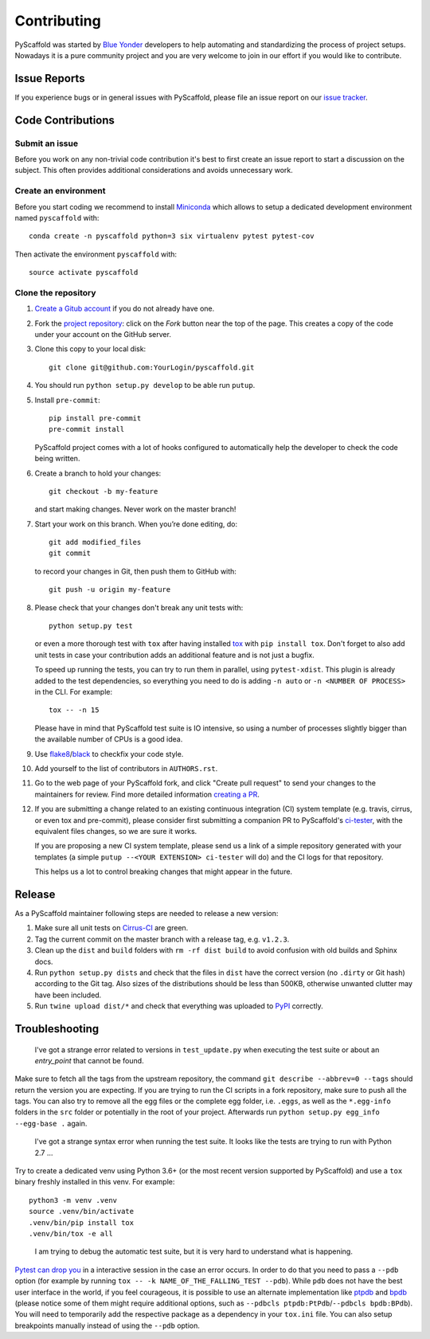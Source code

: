 ============
Contributing
============

PyScaffold was started by `Blue Yonder`_ developers to help automating and
standardizing the process of project setups. Nowadays it is a pure community
project and you are very welcome to join in our effort if you would like
to contribute.


Issue Reports
=============

If you experience bugs or in general issues with PyScaffold, please file an
issue report on our `issue tracker`_.


Code Contributions
==================

Submit an issue
---------------

Before you work on any non-trivial code contribution it's best to first create
an issue report to start a discussion on the subject. This often provides
additional considerations and avoids unnecessary work.

Create an environment
---------------------

Before you start coding we recommend to install Miniconda_ which allows
to setup a dedicated development environment named ``pyscaffold`` with::

   conda create -n pyscaffold python=3 six virtualenv pytest pytest-cov

Then activate the environment ``pyscaffold`` with::

   source activate pyscaffold

Clone the repository
--------------------

#. `Create a Gitub account`_  if you do not already have one.
#. Fork the `project repository`_: click on the *Fork* button near the top of the
   page. This creates a copy of the code under your account on the GitHub server.
#. Clone this copy to your local disk::

    git clone git@github.com:YourLogin/pyscaffold.git

#. You should run ``python setup.py develop`` to be able run ``putup``.

#. Install ``pre-commit``::

    pip install pre-commit
    pre-commit install

   PyScaffold project comes with a lot of hooks configured to
   automatically help the developer to check the code being written.

#. Create a branch to hold your changes::

    git checkout -b my-feature

   and start making changes. Never work on the master branch!

#. Start your work on this branch. When you’re done editing, do::

    git add modified_files
    git commit

   to record your changes in Git, then push them to GitHub with::

    git push -u origin my-feature

#. Please check that your changes don't break any unit tests with::

    python setup.py test

   or even a more thorough test with ``tox`` after having installed
   `tox`_ with ``pip install tox``.
   Don't forget to also add unit tests in case your contribution
   adds an additional feature and is not just a bugfix.

   To speed up running the tests, you can try to run them in parallel, using
   ``pytest-xdist``. This plugin is already added to the test dependencies, so
   everything you need to do is adding ``-n auto`` or
   ``-n <NUMBER OF PROCESS>`` in the CLI. For example::

    tox -- -n 15

   Please have in mind that PyScaffold test suite is IO intensive, so using a
   number of processes slightly bigger than the available number of CPUs is a
   good idea.

#. Use `flake8`_/`black`_ to check\fix your code style.
#. Add yourself to the list of contributors in ``AUTHORS.rst``.
#. Go to the web page of your PyScaffold fork, and click
   "Create pull request" to send your changes to the maintainers for review.
   Find more detailed information `creating a PR`_.
#. If you are submitting a change related to an existing continuous integration
   (CI) system template (e.g. travis, cirrus, or even tox and pre-commit),
   please consider first submitting a companion PR to PyScaffold's
   `ci-tester`_, with the equivalent files changes, so we are sure it works.

   If you are proposing a new CI system template, please send us a link of a
   simple repository generated with your templates (a simple ``putup --<YOUR
   EXTENSION> ci-tester`` will do) and the CI logs for that repository.

   This helps us a lot to control breaking changes that might appear in the future.

Release
========

As a PyScaffold maintainer following steps are needed to release a new version:

#. Make sure all unit tests on `Cirrus-CI`_ are green.
#. Tag the current commit on the master branch with a release tag, e.g. ``v1.2.3``.
#. Clean up the ``dist`` and ``build`` folders with ``rm -rf dist build``
   to avoid confusion with old builds and Sphinx docs.
#. Run ``python setup.py dists`` and check that the files in ``dist`` have
   the correct version (no ``.dirty`` or Git hash) according to the Git tag.
   Also sizes of the distributions should be less than 500KB, otherwise unwanted
   clutter may have been included.
#. Run ``twine upload dist/*`` and check that everything was uploaded to `PyPI`_ correctly.


Troubleshooting
===============

    I've got a strange error related to versions in ``test_update.py`` when
    executing the test suite or about an *entry_point* that cannot be found.

Make sure to fetch all the tags from the upstream repository, the command ``git
describe --abbrev=0 --tags`` should return the version you are expecting. If
you are trying to run the CI scripts in a fork repository, make sure to push
all the tags.
You can also try to remove all the egg files or the complete egg folder, i.e.
``.eggs``, as well as the ``*.egg-info`` folders in the ``src`` folder or
potentially in the root of your project. Afterwards run ``python setup.py
egg_info --egg-base .`` again.

    I've got a strange syntax error when running the test suite. It looks
    like the tests are trying to run with Python 2.7 …

Try to create a dedicated venv using Python 3.6+ (or the most recent version
supported by PyScaffold) and use a ``tox`` binary freshly installed in this
venv. For example::

    python3 -m venv .venv
    source .venv/bin/activate
    .venv/bin/pip install tox
    .venv/bin/tox -e all

..

    I am trying to debug the automatic test suite, but it is very hard to
    understand what is happening.

`Pytest can drop you`_ in a interactive session in the case an error occurs.
In order to do that you need to pass a ``--pdb`` option (for example by running
``tox -- -k NAME_OF_THE_FALLING_TEST --pdb``).
While ``pdb`` does not have the best user interface in the world, if you feel
courageous, it is possible to use an alternate implementation like `ptpdb`_ and
`bpdb`_ (please notice some of them might require additional options, such as
``--pdbcls ptpdb:PtPdb``/``--pdbcls bpdb:BPdb``). You will need to temporarily
add the respective package as a dependency in your ``tox.ini`` file.
You can also setup breakpoints manually instead of using the ``--pdb`` option.


.. _Travis: https://travis-ci.org/pyscaffold/pyscaffold
.. _Cirrus-CI: https://cirrus-ci.com/github/pyscaffold/pyscaffold
.. _PyPI: https://pypi.python.org/
.. _Blue Yonder: http://www.blue-yonder.com/en/
.. _project repository: https://github.com/pyscaffold/pyscaffold/
.. _Git: http://git-scm.com/
.. _Miniconda: https://conda.io/miniconda.html
.. _issue tracker: http://github.com/pyscaffold/pyscaffold/issues
.. _Create a Gitub account: https://github.com/signup/free
.. _creating a PR: https://help.github.com/articles/creating-a-pull-request/
.. _tox: https://tox.readthedocs.io/
.. _flake8: http://flake8.pycqa.org/
.. _ci-tester: https://github.com/pyscaffold/ci-tester
.. _Pytest can drop you: https://docs.pytest.org/en/stable/usage.html#dropping-to-pdb-python-debugger-at-the-start-of-a-test
.. _ptpdb: https://pypi.org/project/ptpdb/
.. _bpdb: https://docs.bpython-interpreter.org/en/latest/bpdb.html?highlight=bpdb
.. _black: https://pypi.org/project/black/
